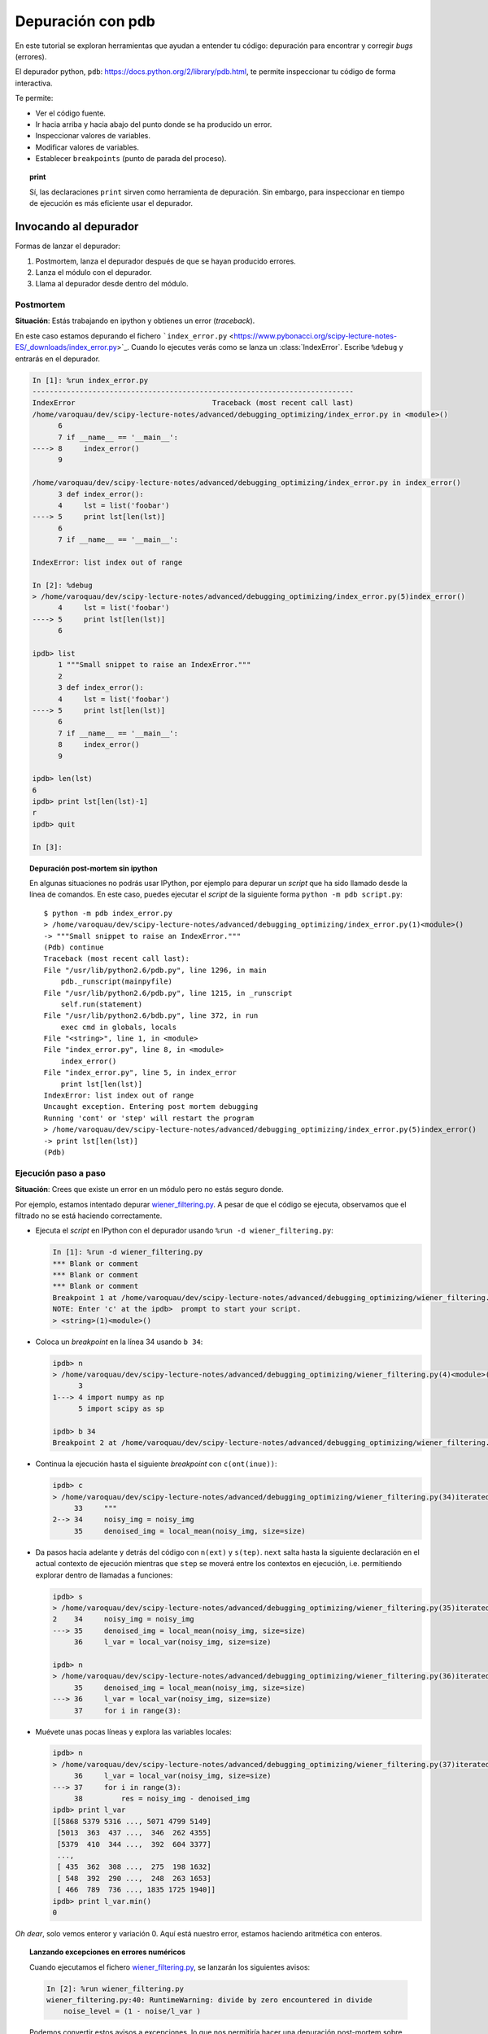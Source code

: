 .. -*- coding: utf-8 -*-

Depuración con pdb
==================

En este tutorial se exploran herramientas que ayudan a entender tu
código: depuración para encontrar y corregir *bugs* (errores).

El depurador python, ``pdb``:
`https://docs.python.org/2/library/pdb.html <https://docs.python.org/2/library/pdb.html>`_,
te permite inspeccionar tu código de forma interactiva.

Te permite:

-  Ver el código fuente.

-  Ir hacia arriba y hacia abajo del punto donde se ha producido
   un error.

-  Inspeccionar valores de variables.

-  Modificar valores de variables.

-  Establecer ``breakpoints`` (punto de parada del proceso).

.. topic:: **print**

    Sí, las declaraciones ``print`` sirven como herramienta de depuración. 
    Sin embargo, para inspeccionar en tiempo de ejecución es más
    eficiente usar el depurador.

Invocando al depurador
----------------------

Formas de lanzar el depurador:

#. Postmortem, lanza el depurador después de que se hayan producido
   errores.

#. Lanza el módulo con el depurador.

#. Llama al depurador desde dentro del módulo.


Postmortem
..........

**Situación**: Estás trabajando en ipython y obtienes un error (`traceback`).

En este caso estamos depurando el fichero ```index_error.py`` <https://www.pybonacci.org/scipy-lecture-notes-ES/_downloads/index_error.py>`_. Cuando lo ejecutes verás como se lanza un :class:`IndexError`. Escribe ``%debug`` y entrarás en el depurador.

.. sourcecode:: ipython

    In [1]: %run index_error.py
    ---------------------------------------------------------------------------
    IndexError                                Traceback (most recent call last)
    /home/varoquau/dev/scipy-lecture-notes/advanced/debugging_optimizing/index_error.py in <module>()
          6 
          7 if __name__ == '__main__':
    ----> 8     index_error()
          9 

    /home/varoquau/dev/scipy-lecture-notes/advanced/debugging_optimizing/index_error.py in index_error()
          3 def index_error():
          4     lst = list('foobar')
    ----> 5     print lst[len(lst)]
          6 
          7 if __name__ == '__main__':

    IndexError: list index out of range

    In [2]: %debug
    > /home/varoquau/dev/scipy-lecture-notes/advanced/debugging_optimizing/index_error.py(5)index_error()
          4     lst = list('foobar')
    ----> 5     print lst[len(lst)]
          6 

    ipdb> list
          1 """Small snippet to raise an IndexError."""
          2 
          3 def index_error():
          4     lst = list('foobar')
    ----> 5     print lst[len(lst)]
          6 
          7 if __name__ == '__main__':
          8     index_error()
          9 

    ipdb> len(lst)
    6
    ipdb> print lst[len(lst)-1]
    r
    ipdb> quit

    In [3]: 

.. topic:: Depuración post-mortem sin ipython

   En algunas situaciones no podrás usar IPython, por ejemplo para depurar
   un `script` que ha sido llamado desde la línea de comandos. En este caso,
   puedes ejecutar el `script` de la siguiente forma 
   ``python -m pdb script.py``::

    $ python -m pdb index_error.py
    > /home/varoquau/dev/scipy-lecture-notes/advanced/debugging_optimizing/index_error.py(1)<module>()
    -> """Small snippet to raise an IndexError."""
    (Pdb) continue
    Traceback (most recent call last):
    File "/usr/lib/python2.6/pdb.py", line 1296, in main
        pdb._runscript(mainpyfile)
    File "/usr/lib/python2.6/pdb.py", line 1215, in _runscript
        self.run(statement)
    File "/usr/lib/python2.6/bdb.py", line 372, in run
        exec cmd in globals, locals
    File "<string>", line 1, in <module>
    File "index_error.py", line 8, in <module>
        index_error()
    File "index_error.py", line 5, in index_error
        print lst[len(lst)]
    IndexError: list index out of range
    Uncaught exception. Entering post mortem debugging
    Running 'cont' or 'step' will restart the program
    > /home/varoquau/dev/scipy-lecture-notes/advanced/debugging_optimizing/index_error.py(5)index_error()
    -> print lst[len(lst)]
    (Pdb) 

Ejecución paso a paso
.......................

**Situación**: Crees que existe un error en un módulo pero no estás seguro donde.

Por ejemplo, estamos intentado depurar `wiener_filtering.py <https://www.pybonacci.org/scipy-lecture-notes-ES/_downloads/wiener_filtering.py>`_.
A pesar de que el código se ejecuta, observamos que el filtrado no se
está haciendo correctamente.

* Ejecuta el `script` en IPython con el depurador usando ``%run -d
  wiener_filtering.py``:

  .. sourcecode:: ipython

    In [1]: %run -d wiener_filtering.py
    *** Blank or comment
    *** Blank or comment
    *** Blank or comment
    Breakpoint 1 at /home/varoquau/dev/scipy-lecture-notes/advanced/debugging_optimizing/wiener_filtering.py:4
    NOTE: Enter 'c' at the ipdb>  prompt to start your script.
    > <string>(1)<module>()

* Coloca un *breakpoint* en la línea 34 usando ``b 34``:

  .. sourcecode:: ipython

    ipdb> n
    > /home/varoquau/dev/scipy-lecture-notes/advanced/debugging_optimizing/wiener_filtering.py(4)<module>()
          3 
    1---> 4 import numpy as np
          5 import scipy as sp

    ipdb> b 34
    Breakpoint 2 at /home/varoquau/dev/scipy-lecture-notes/advanced/debugging_optimizing/wiener_filtering.py:34

* Continua la ejecución hasta el siguiente `breakpoint` con ``c(ont(inue))``:

  .. sourcecode:: ipython

    ipdb> c
    > /home/varoquau/dev/scipy-lecture-notes/advanced/debugging_optimizing/wiener_filtering.py(34)iterated_wiener()
         33     """
    2--> 34     noisy_img = noisy_img
         35     denoised_img = local_mean(noisy_img, size=size)

* Da pasos hacia adelante y detrás del código con ``n(ext)`` y
  ``s(tep)``. ``next`` salta hasta la siguiente declaración en el actual
  contexto de ejecución mientras que ``step`` se moverá entre los contextos
  en ejecución, i.e. permitiendo explorar dentro de llamadas a funciones:

  .. sourcecode:: ipython

    ipdb> s
    > /home/varoquau/dev/scipy-lecture-notes/advanced/debugging_optimizing/wiener_filtering.py(35)iterated_wiener()
    2    34     noisy_img = noisy_img
    ---> 35     denoised_img = local_mean(noisy_img, size=size)
         36     l_var = local_var(noisy_img, size=size)

    ipdb> n
    > /home/varoquau/dev/scipy-lecture-notes/advanced/debugging_optimizing/wiener_filtering.py(36)iterated_wiener()
         35     denoised_img = local_mean(noisy_img, size=size)
    ---> 36     l_var = local_var(noisy_img, size=size)
         37     for i in range(3):


* Muévete unas pocas líneas y explora las variables locales:

  .. sourcecode:: ipython

    ipdb> n
    > /home/varoquau/dev/scipy-lecture-notes/advanced/debugging_optimizing/wiener_filtering.py(37)iterated_wiener()
         36     l_var = local_var(noisy_img, size=size)
    ---> 37     for i in range(3):
         38         res = noisy_img - denoised_img
    ipdb> print l_var
    [[5868 5379 5316 ..., 5071 4799 5149]
     [5013  363  437 ...,  346  262 4355]
     [5379  410  344 ...,  392  604 3377]
     ..., 
     [ 435  362  308 ...,  275  198 1632]
     [ 548  392  290 ...,  248  263 1653]
     [ 466  789  736 ..., 1835 1725 1940]]
    ipdb> print l_var.min()
    0

*Oh dear*, solo vemos enteror y variación 0. Aquí está nuestro error,
estamos haciendo aritmética con enteros.

.. topic:: Lanzando excepciones en errores numéricos

    Cuando ejecutamos el fichero `wiener_filtering.py <https://www.pybonacci.org/scipy-lecture-notes-ES/_downloads/wiener_filtering.py>`_, se lanzarán
    los siguientes avisos:

    .. sourcecode:: ipython

        In [2]: %run wiener_filtering.py
        wiener_filtering.py:40: RuntimeWarning: divide by zero encountered in divide
            noise_level = (1 - noise/l_var )

    Podemos convertir estos avisos a excepciones, lo que nos permitiría
    hacer una depuración post-mortem sobre ellos y encontrar el problema
    de manera más rápida:

    .. sourcecode:: ipython

        In [3]: np.seterr(all='raise')
        Out[3]: {'divide': 'print', 'invalid': 'print', 'over': 'print', 'under': 'ignore'}
        In [4]: %run wiener_filtering.py
        ---------------------------------------------------------------------------
        FloatingPointError                        Traceback (most recent call last)
        /home/esc/anaconda/lib/python2.7/site-packages/IPython/utils/py3compat.pyc in execfile(fname, *where)
            176             else:
            177                 filename = fname
        --> 178             __builtin__.execfile(filename, *where)

        /home/esc/physique-cuso-python-2013/scipy-lecture-notes/advanced/debugging/wiener_filtering.py in <module>()
             55 pl.matshow(noisy_lena[cut], cmap=pl.cm.gray)
             56 
        ---> 57 denoised_lena = iterated_wiener(noisy_lena)
             58 pl.matshow(denoised_lena[cut], cmap=pl.cm.gray)
             59 

        /home/esc/physique-cuso-python-2013/scipy-lecture-notes/advanced/debugging/wiener_filtering.py in iterated_wiener(noisy_img, size)
             38         res = noisy_img - denoised_img
             39         noise = (res**2).sum()/res.size
        ---> 40         noise_level = (1 - noise/l_var )
             41         noise_level[noise_level<0] = 0
             42         denoised_img += noise_level*res
        FloatingPointError: divide by zero encountered in divide

Otras formas de comenzar una depuración
.......................................

* **Lanzar una excepción *break point* a lo pobre**

  Si encuentras tedioso el tener que anotar el número de línea para colocar
  un *break point*, puedes lanzar una excepción en el punto que quieres 
  inspeccionar y usar la 'magia' ``%debug`` de ipython. Destacar que en este
  caso no puedes moverte por el código y continuar después la ejecución.

* **Depurando fallos de pruebas usando nosetests**

  Podemos ejecutar ``nosetests --pdb`` para saltar a la depuración
  post-mortem de excepciones y ``nosetests --pdb-failure`` para inspeccionar
  los fallos de pruebas usando el depurador.

  Además, puedes usar la interfaz IPython para el depurador en **nose**
  usando el plugin  de **nose**
  `ipdbplugin <https://pypi.org/project/ipdbplugin>`_. Podremos, entonces,
  pasar las opciones ``--ipdb`` y ``--ipdb-failure`` a los *nosetests*.

* **Llamando explícitamente al depurador**

  Inserta la siguiente línea donde quieres que salte el depurador::

    import pdb; pdb.set_trace()

.. warning::

    Cuandos e ejecutan ``nosetests``, se captura la salida y parecerá
    que el depurador no está funcionando. Para evitar esto simplemente ejecuta
    los ``nosetests`` con la etiqueta ``-s``.


.. topic:: Depuradores gráficos y alternativas

    * Quizá encuentres más conveniente usar un depurador gráfico como  
      `winpdb <http://winpdb.org/>`_. para inspeccionar saltas a través del 
      código e inspeccionar las variables

    * De forma alternativa, `pudb <https://pypi.org/project/pudb>`_ es un 
      buen depurador semi-gráfico con una interfaz de texto en la consola.

    * También, estaría bien echarle un ojo al proyecto 
      `pydbgr <https://code.google.com/archive/p/pydbgr>`_

Comandos del depurador e interacciones
--------------------------------------

============ ======================================================================
``l(list)``   Lista el código en la posición actual
``u(p)``      Paso arriba de la llamada a la pila (*call stack*)
``d(own)``    Paso abajo de la llamada a la pila ((*call stack*)
``n(ext)``    Ejecuta la siguiente línea (no va hacia abajo en funciones nuevas)
``s(tep)``    Ejecuta la siguiente declaración (va hacia abajo en las nuevas funciones)
``bt``        Muestra el *call stack*
``a``         Muestra las variables locales
``!command``  Ejecuta el comando **Python** proporcionado (en oposición a comandos pdb)
============ ======================================================================

.. warning:: **Los comandos de depuración no son código Python**

    No puedes nombrar a las variables de la forma que quieras. Por ejemplo,
    si estamos dentro del depurador no podremos sobreescribir a las variables 
    con el mismo y, por tanto, **habrá que usar diferentes nombres para las
    variables cuando estemos teclenado código en el depurador**.

Obteniendo ayuda dentro del depurador
.....................................

Teclea ``h`` o ``help`` para acceder a la ayuda interactiva:

.. sourcecode:: pycon

    ipdb> help

    Documented commands (type help <topic>):
    ========================================
    EOF    bt         cont      enable  jump  pdef   r        tbreak   w
    a      c          continue  exit    l     pdoc   restart  u        whatis
    alias  cl         d         h       list  pinfo  return   unalias  where
    args   clear      debug     help    n     pp     run      unt
    b      commands   disable   ignore  next  q      s        until
    break  condition  down      j       p     quit   step     up

    Miscellaneous help topics:
    ==========================
    exec  pdb

    Undocumented commands:
    ======================
    retval  rv

Vídeo tutorial
--------------

- `Depurando um programa Python com pdb - Python Debugger`_.

Referencia
----------

- `pdb — The Python Debugger`_.
 
.. _`pdb — The Python Debugger`: https://docs.python.org/2/library/pdb.html
.. _`Depurando um programa Python com pdb - Python Debugger`: https://www.youtube.com/watch?v=N4NtB4r28h0
